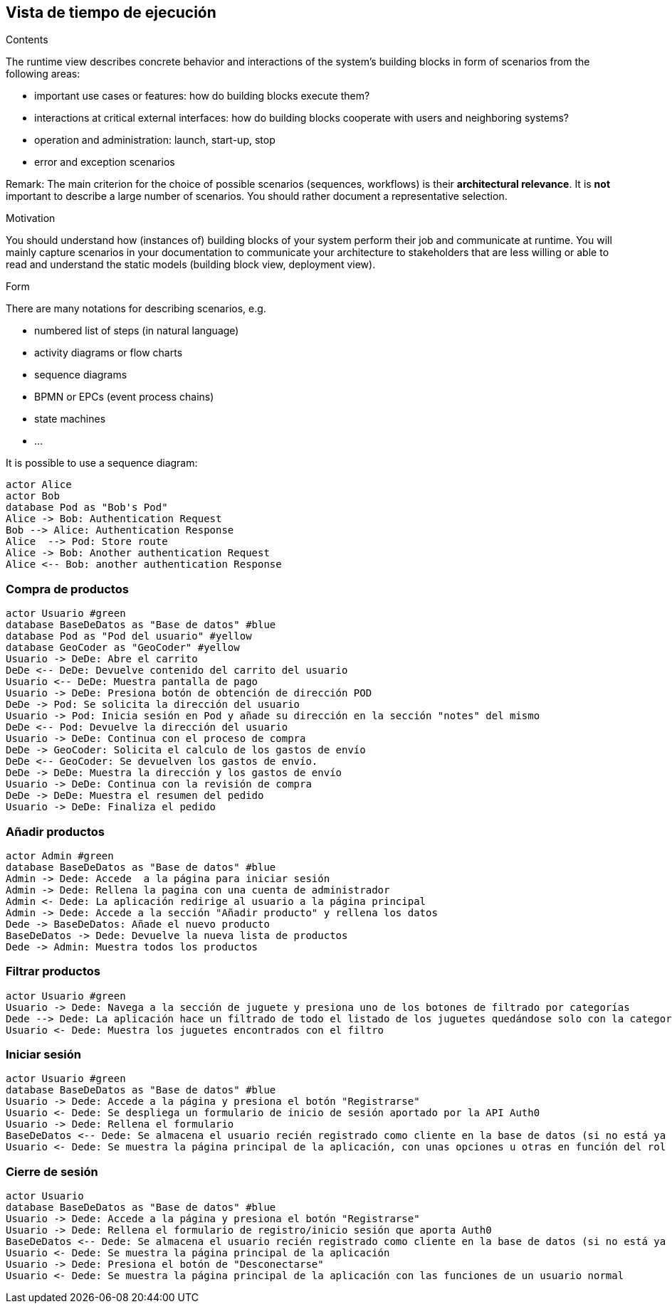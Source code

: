 [[section-runtime-view]]
== Vista de tiempo de ejecución


[role="arc42help"]
****
.Contents
The runtime view describes concrete behavior and interactions of the system’s building blocks in form of scenarios from the following areas:

* important use cases or features: how do building blocks execute them?
* interactions at critical external interfaces: how do building blocks cooperate with users and neighboring systems?
* operation and administration: launch, start-up, stop
* error and exception scenarios

Remark: The main criterion for the choice of possible scenarios (sequences, workflows) is their *architectural relevance*. It is *not* important to describe a large number of scenarios. You should rather document a representative selection.

.Motivation
You should understand how (instances of) building blocks of your system perform their job and communicate at runtime.
You will mainly capture scenarios in your documentation to communicate your architecture to stakeholders that are less willing or able to read and understand the static models (building block view, deployment view).

.Form
There are many notations for describing scenarios, e.g.

* numbered list of steps (in natural language)
* activity diagrams or flow charts
* sequence diagrams
* BPMN or EPCs (event process chains)
* state machines


* ...

It is possible to use a sequence diagram:

[plantuml,"Sequence diagram",png]
----
actor Alice
actor Bob
database Pod as "Bob's Pod"
Alice -> Bob: Authentication Request
Bob --> Alice: Authentication Response
Alice  --> Pod: Store route
Alice -> Bob: Another authentication Request
Alice <-- Bob: another authentication Response
----

****

=== Compra de productos
[plantuml,"ComprarProducto",png]
----
actor Usuario #green
database BaseDeDatos as "Base de datos" #blue
database Pod as "Pod del usuario" #yellow
database GeoCoder as "GeoCoder" #yellow
Usuario -> DeDe: Abre el carrito
DeDe <-- DeDe: Devuelve contenido del carrito del usuario
Usuario <-- DeDe: Muestra pantalla de pago
Usuario -> DeDe: Presiona botón de obtención de dirección POD
DeDe -> Pod: Se solicita la dirección del usuario
Usuario -> Pod: Inicia sesión en Pod y añade su dirección en la sección "notes" del mismo
DeDe <-- Pod: Devuelve la dirección del usuario
Usuario -> DeDe: Continua con el proceso de compra
DeDe -> GeoCoder: Solicita el calculo de los gastos de envío
DeDe <-- GeoCoder: Se devuelven los gastos de envío.
DeDe -> DeDe: Muestra la dirección y los gastos de envío
Usuario -> DeDe: Continua con la revisión de compra
DeDe -> DeDe: Muestra el resumen del pedido
Usuario -> DeDe: Finaliza el pedido
----

=== Añadir productos
[plantuml,"AñadirProducto",png]
----
actor Admin #green
database BaseDeDatos as "Base de datos" #blue
Admin -> Dede: Accede  a la página para iniciar sesión
Admin -> Dede: Rellena la pagina con una cuenta de administrador
Admin <- Dede: La aplicación redirige al usuario a la página principal
Admin -> Dede: Accede a la sección "Añadir producto" y rellena los datos
Dede -> BaseDeDatos: Añade el nuevo producto
BaseDeDatos -> Dede: Devuelve la nueva lista de productos
Dede -> Admin: Muestra todos los productos
----

=== Filtrar productos
[plantuml,"FiltrarProducto",png]
----
actor Usuario #green
Usuario -> Dede: Navega a la sección de juguete y presiona uno de los botones de filtrado por categorías
Dede --> Dede: La aplicación hace un filtrado de todo el listado de los juguetes quedándose solo con la categoría especificada
Usuario <- Dede: Muestra los juguetes encontrados con el filtro
----

=== Iniciar sesión
[plantuml,"InicioSesion",png]
----
actor Usuario #green
database BaseDeDatos as "Base de datos" #blue
Usuario -> Dede: Accede a la página y presiona el botón "Registrarse"
Usuario <- Dede: Se despliega un formulario de inicio de sesión aportado por la API Auth0
Usuario -> Dede: Rellena el formulario
BaseDeDatos <-- Dede: Se almacena el usuario recién registrado como cliente en la base de datos (si no está ya almacenado)
Usuario <- Dede: Se muestra la página principal de la aplicación, con unas opciones u otras en función del rol del usuario (se usa el localStorage)
----

=== Cierre de sesión
[plantuml,"CierreSesión",png]
----
actor Usuario
database BaseDeDatos as "Base de datos" #blue
Usuario -> Dede: Accede a la página y presiona el botón "Registrarse"
Usuario -> Dede: Rellena el formulario de registro/inicio sesión que aporta Auth0
BaseDeDatos <-- Dede: Se almacena el usuario recién registrado como cliente en la base de datos (si no está ya almacenado)
Usuario <- Dede: Se muestra la página principal de la aplicación
Usuario -> Dede: Presiona el botón de "Desconectarse"
Usuario <- Dede: Se muestra la página principal de la aplicación con las funciones de un usuario normal
----